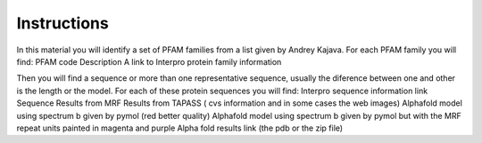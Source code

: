 Instructions
============
In this material you will identify a set of PFAM families from a list given by Andrey Kajava. 
For each PFAM family you will find:
PFAM code
Description 
A link to Interpro protein family information

Then you will find a sequence or more than one representative sequence, usually the diference between one and other is the length or the model.
For each of these protein sequences you will find: 
Interpro sequence information link
Sequence
Results from MRF
Results from TAPASS ( cvs information and in some cases the web images)
Alphafold model using spectrum b given by pymol (red better quality)
Alphafold model using spectrum b given by pymol but with the MRF repeat units painted in magenta and purple
Alpha fold results link (the pdb or the zip file) 
